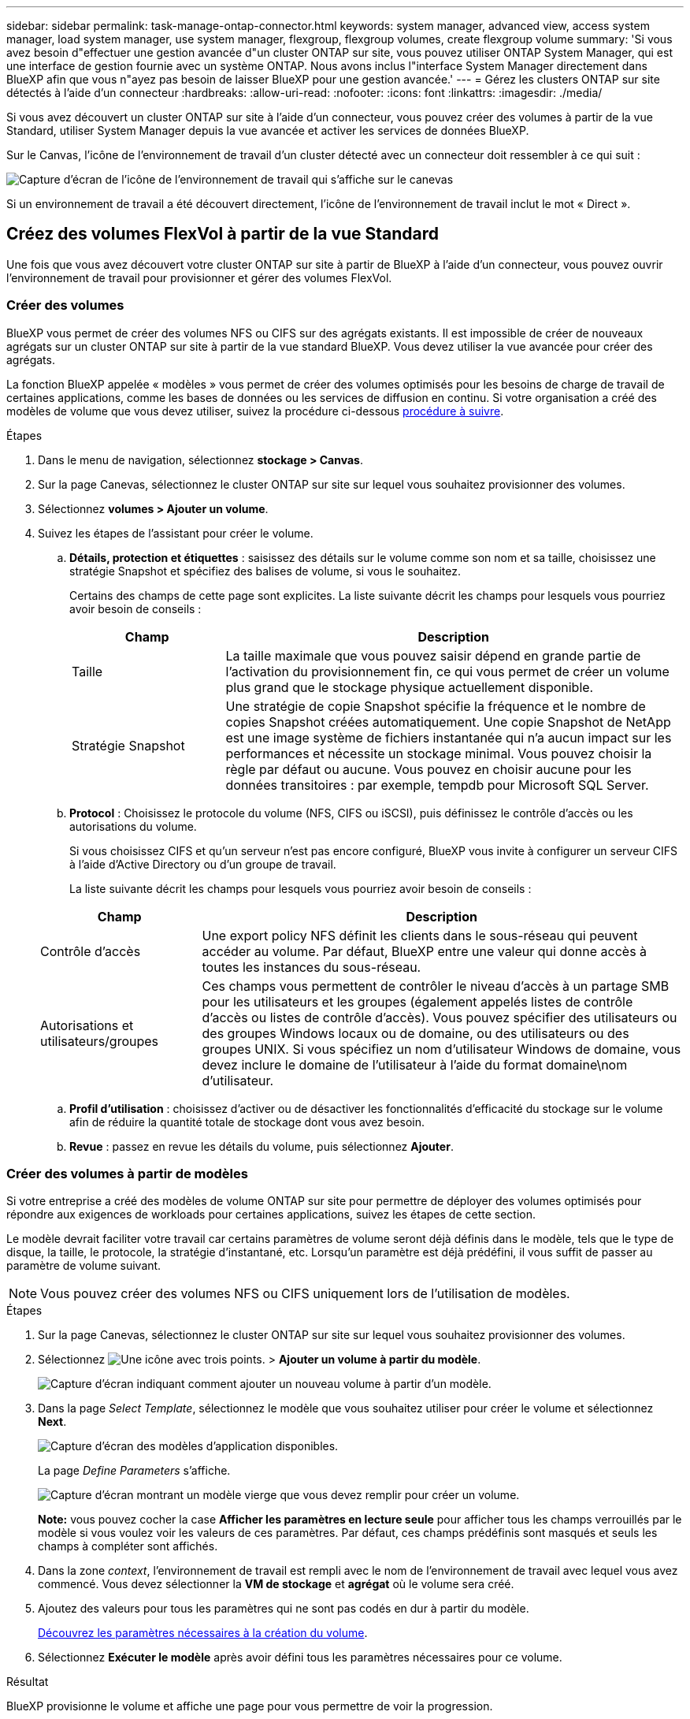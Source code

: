 ---
sidebar: sidebar 
permalink: task-manage-ontap-connector.html 
keywords: system manager, advanced view, access system manager, load system manager, use system manager, flexgroup, flexgroup volumes, create flexgroup volume 
summary: 'Si vous avez besoin d"effectuer une gestion avancée d"un cluster ONTAP sur site, vous pouvez utiliser ONTAP System Manager, qui est une interface de gestion fournie avec un système ONTAP. Nous avons inclus l"interface System Manager directement dans BlueXP afin que vous n"ayez pas besoin de laisser BlueXP pour une gestion avancée.' 
---
= Gérez les clusters ONTAP sur site détectés à l'aide d'un connecteur
:hardbreaks:
:allow-uri-read: 
:nofooter: 
:icons: font
:linkattrs: 
:imagesdir: ./media/


[role="lead"]
Si vous avez découvert un cluster ONTAP sur site à l'aide d'un connecteur, vous pouvez créer des volumes à partir de la vue Standard, utiliser System Manager depuis la vue avancée et activer les services de données BlueXP.

Sur le Canvas, l'icône de l'environnement de travail d'un cluster détecté avec un connecteur doit ressembler à ce qui suit :

image:screenshot-connector-we.png["Capture d'écran de l'icône de l'environnement de travail qui s'affiche sur le canevas"]

Si un environnement de travail a été découvert directement, l'icône de l'environnement de travail inclut le mot « Direct ».



== Créez des volumes FlexVol à partir de la vue Standard

Une fois que vous avez découvert votre cluster ONTAP sur site à partir de BlueXP à l'aide d'un connecteur, vous pouvez ouvrir l'environnement de travail pour provisionner et gérer des volumes FlexVol.



=== Créer des volumes

BlueXP vous permet de créer des volumes NFS ou CIFS sur des agrégats existants. Il est impossible de créer de nouveaux agrégats sur un cluster ONTAP sur site à partir de la vue standard BlueXP. Vous devez utiliser la vue avancée pour créer des agrégats.

La fonction BlueXP appelée « modèles » vous permet de créer des volumes optimisés pour les besoins de charge de travail de certaines applications, comme les bases de données ou les services de diffusion en continu. Si votre organisation a créé des modèles de volume que vous devez utiliser, suivez la procédure ci-dessous <<Créer des volumes à partir de modèles,procédure à suivre>>.

.Étapes
. Dans le menu de navigation, sélectionnez *stockage > Canvas*.
. Sur la page Canevas, sélectionnez le cluster ONTAP sur site sur lequel vous souhaitez provisionner des volumes.
. Sélectionnez *volumes > Ajouter un volume*.
. Suivez les étapes de l'assistant pour créer le volume.
+
.. *Détails, protection et étiquettes* : saisissez des détails sur le volume comme son nom et sa taille, choisissez une stratégie Snapshot et spécifiez des balises de volume, si vous le souhaitez.
+
Certains des champs de cette page sont explicites. La liste suivante décrit les champs pour lesquels vous pourriez avoir besoin de conseils :

+
[cols="2,6"]
|===
| Champ | Description 


| Taille | La taille maximale que vous pouvez saisir dépend en grande partie de l'activation du provisionnement fin, ce qui vous permet de créer un volume plus grand que le stockage physique actuellement disponible. 


| Stratégie Snapshot | Une stratégie de copie Snapshot spécifie la fréquence et le nombre de copies Snapshot créées automatiquement. Une copie Snapshot de NetApp est une image système de fichiers instantanée qui n'a aucun impact sur les performances et nécessite un stockage minimal. Vous pouvez choisir la règle par défaut ou aucune. Vous pouvez en choisir aucune pour les données transitoires : par exemple, tempdb pour Microsoft SQL Server. 
|===
.. *Protocol* : Choisissez le protocole du volume (NFS, CIFS ou iSCSI), puis définissez le contrôle d'accès ou les autorisations du volume.
+
Si vous choisissez CIFS et qu'un serveur n'est pas encore configuré, BlueXP vous invite à configurer un serveur CIFS à l'aide d'Active Directory ou d'un groupe de travail.

+
La liste suivante décrit les champs pour lesquels vous pourriez avoir besoin de conseils :

+
[cols="2,6"]
|===
| Champ | Description 


| Contrôle d'accès | Une export policy NFS définit les clients dans le sous-réseau qui peuvent accéder au volume. Par défaut, BlueXP entre une valeur qui donne accès à toutes les instances du sous-réseau. 


| Autorisations et utilisateurs/groupes | Ces champs vous permettent de contrôler le niveau d'accès à un partage SMB pour les utilisateurs et les groupes (également appelés listes de contrôle d'accès ou listes de contrôle d'accès). Vous pouvez spécifier des utilisateurs ou des groupes Windows locaux ou de domaine, ou des utilisateurs ou des groupes UNIX. Si vous spécifiez un nom d'utilisateur Windows de domaine, vous devez inclure le domaine de l'utilisateur à l'aide du format domaine\nom d'utilisateur. 
|===
.. *Profil d'utilisation* : choisissez d'activer ou de désactiver les fonctionnalités d'efficacité du stockage sur le volume afin de réduire la quantité totale de stockage dont vous avez besoin.
.. *Revue* : passez en revue les détails du volume, puis sélectionnez *Ajouter*.






=== Créer des volumes à partir de modèles

Si votre entreprise a créé des modèles de volume ONTAP sur site pour permettre de déployer des volumes optimisés pour répondre aux exigences de workloads pour certaines applications, suivez les étapes de cette section.

Le modèle devrait faciliter votre travail car certains paramètres de volume seront déjà définis dans le modèle, tels que le type de disque, la taille, le protocole, la stratégie d'instantané, etc. Lorsqu'un paramètre est déjà prédéfini, il vous suffit de passer au paramètre de volume suivant.


NOTE: Vous pouvez créer des volumes NFS ou CIFS uniquement lors de l'utilisation de modèles.

.Étapes
. Sur la page Canevas, sélectionnez le cluster ONTAP sur site sur lequel vous souhaitez provisionner des volumes.
. Sélectionnez image:screenshot_gallery_options.gif["Une icône avec trois points."] > *Ajouter un volume à partir du modèle*.
+
image:screenshot_template_add_vol_ontap.png["Capture d'écran indiquant comment ajouter un nouveau volume à partir d'un modèle."]

. Dans la page _Select Template_, sélectionnez le modèle que vous souhaitez utiliser pour créer le volume et sélectionnez *Next*.
+
image:screenshot_select_template_ontap.png["Capture d'écran des modèles d'application disponibles."]

+
La page _Define Parameters_ s'affiche.

+
image:screenshot_define_ontap_vol_from_template.png["Capture d'écran montrant un modèle vierge que vous devez remplir pour créer un volume."]

+
*Note:* vous pouvez cocher la case *Afficher les paramètres en lecture seule* pour afficher tous les champs verrouillés par le modèle si vous voulez voir les valeurs de ces paramètres. Par défaut, ces champs prédéfinis sont masqués et seuls les champs à compléter sont affichés.

. Dans la zone _context_, l'environnement de travail est rempli avec le nom de l'environnement de travail avec lequel vous avez commencé. Vous devez sélectionner la *VM de stockage* et *agrégat* où le volume sera créé.
. Ajoutez des valeurs pour tous les paramètres qui ne sont pas codés en dur à partir du modèle.
+
<<Créer des volumes,Découvrez les paramètres nécessaires à la création du volume>>.

. Sélectionnez *Exécuter le modèle* après avoir défini tous les paramètres nécessaires pour ce volume.


.Résultat
BlueXP provisionne le volume et affiche une page pour vous permettre de voir la progression.

image:screenshot_template_creating_resource_ontap.png["Capture d'écran indiquant la progression de la création de votre nouveau volume à partir du modèle."]

Ensuite, le nouveau volume est ajouté à l'environnement de travail.

Par ailleurs, si une action secondaire est implémentée dans le modèle, par exemple pour l'activation de la sauvegarde et de la restauration BlueXP sur le volume, cette action est également exécutée.

.Une fois que vous avez terminé
Si vous avez provisionné un partage CIFS, donnez aux utilisateurs ou aux groupes des autorisations sur les fichiers et les dossiers et vérifiez que ces utilisateurs peuvent accéder au partage et créer un fichier.



== Créer des volumes FlexGroup

Vous pouvez utiliser l'API BlueXP pour créer des volumes FlexGroup. Les volumes FlexGroup sont des volumes scale-out qui fournissent des performances élevées et une répartition automatique de la charge.

* https://docs.netapp.com/us-en/bluexp-automation/cm/wf_flexgroup_ontap_create_vol.html["Découvrez comment créer un volume FlexGroup à l'aide de l'API"^]
* https://docs.netapp.com/us-en/ontap/flexgroup/definition-concept.html["Découvrez ce qu'est un volume FlexGroup"^]




== Administrer ONTAP à l'aide de la vue avancée

Si vous avez besoin d'effectuer une gestion avancée d'un cluster ONTAP sur site, vous pouvez utiliser ONTAP System Manager, qui est une interface de gestion fournie avec un système ONTAP. Nous avons inclus l'interface System Manager directement dans BlueXP afin que vous n'ayez pas besoin de laisser BlueXP pour une gestion avancée.

Cette vue avancée est disponible sous forme d'aperçu. Nous prévoyons d'affiner cette expérience et d'ajouter des améliorations dans les prochaines versions. Envoyez-nous vos commentaires à l'aide de l'outil de chat In-Product.



=== Caractéristiques

La vue avancée de BlueXP vous donne accès à des fonctions de gestion supplémentaires :

* Gestion avancée du stockage
+
Gestion des groupes de cohérence, des partages, des qtrees, des quotas et des machines virtuelles de stockage.

* Gestion de la mise en réseau
+
Gérez les IPspaces, les interfaces réseau, les ensembles de ports et les ports ethernet.

* Événements et travaux
+
Affichez les journaux d'événements, les alertes système, les tâches et les journaux d'audit.

* Protection avancée des données
+
Protection des VM de stockage, des LUN et des groupes de cohérence

* Gestion des hôtes
+
Configurez les groupes initiateurs SAN et les clients NFS.





=== Configurations compatibles

La gestion avancée via System Manager est prise en charge avec les clusters ONTAP sur site qui exécutent 9.10.0 ou une version ultérieure.

L'intégration de System Manager n'est pas prise en charge dans les régions GovCloud ni dans les régions ne disposant pas d'accès Internet sortant.



=== Limites

Certaines fonctionnalités de System Manager ne sont pas prises en charge avec les clusters ONTAP sur site lors de l'utilisation de la vue avancée dans BlueXP.

link:reference-limitations.html["Consultez la liste des limites"].



=== Utilisation de l'affichage avancé (System Manager)

Ouvrez un environnement de travail ONTAP sur site et sélectionnez l'option vue avancée.

.Étapes
. Sur la page Canevas, sélectionnez le cluster ONTAP sur site sur lequel vous souhaitez provisionner des volumes.
. En haut à droite, sélectionnez *basculer vers la vue avancée*.
+
image:screenshot-advanced-view.png["Capture d'écran d'un environnement de travail ONTAP sur site présentant l'option basculer vers la vue avancée."]

. Si le message de confirmation s'affiche, lisez-le et sélectionnez *Fermer*.
. Utilisez System Manager pour gérer ONTAP.
. Si nécessaire, sélectionnez *basculer vers la vue standard* pour revenir à la gestion standard via BlueXP.
+
image:screenshot-standard-view.png["Capture d'écran d'un environnement de travail ONTAP sur site présentant l'option basculer vers l'affichage standard."]





=== Obtenez de l'aide avec System Manager

Si vous avez besoin d'aide pour utiliser System Manager avec ONTAP, vous pouvez voir https://docs.netapp.com/us-en/ontap/index.html["Documentation ONTAP"^] pour obtenir des instructions détaillées. Voici quelques liens utiles :

* https://docs.netapp.com/us-en/ontap/volume-admin-overview-concept.html["Gestion des volumes et des LUN"^]
* https://docs.netapp.com/us-en/ontap/network-manage-overview-concept.html["Gestion du réseau"^]
* https://docs.netapp.com/us-en/ontap/concept_dp_overview.html["Protection des données"^]




== Activez les services BlueXP

Intégrez les services de données BlueXP dans vos environnements de travail pour répliquer des données, les sauvegarder, les transférer et bien plus encore.

Réplication des données:: Répliquez les données entre les systèmes Cloud Volumes ONTAP, les systèmes de fichiers Amazon FSX pour ONTAP et les clusters ONTAP. Choisissez une réplication unique des données, qui peut vous aider à déplacer vos données depuis et vers le cloud, ou un calendrier récurrent, qui peut vous aider à effectuer une reprise d'activité ou la conservation des données à long terme.
+
--
https://docs.netapp.com/us-en/bluexp-replication/task-replicating-data.html["La documentation relative à la réplication"^]

--
Sauvegarder les données:: Sauvegardez les données de votre système ONTAP sur site vers un stockage objet économique dans le cloud.
+
--
https://docs.netapp.com/us-en/bluexp-backup-recovery/concept-backup-to-cloud.html["Documentation sur la sauvegarde et la restauration"^]

--
Scannez, cartographier et classez vos données:: Analysez les clusters de votre entreprise sur site pour cartographier et classer les données, et identifier les informations privées. Cela peut réduire les risques liés à la sécurité et à la conformité, diminuer les coûts de stockage et vous aider dans vos projets de migration des données.
+
--
https://docs.netapp.com/us-en/bluexp-classification/concept-cloud-compliance.html["Documentation de classification"^]

--
Basculez les données vers le cloud:: Étendez votre data Center au cloud en transférant automatiquement les données inactives des clusters ONTAP au stockage objet.
+
--
https://docs.netapp.com/us-en/bluexp-tiering/concept-cloud-tiering.html["Documentation sur la hiérarchisation"^]

--
Maintenez l'intégrité, la disponibilité et les performances:: Appliquez les mesures correctives suggérées aux clusters ONTAP avant une panne ou une panne.
+
--
https://docs.netapp.com/us-en/bluexp-operational-resiliency/index.html["Documentation sur la résilience opérationnelle"^]

--
Identifiez les clusters ayant une capacité faible:: Identifiez les clusters affichant une faible capacité, examinez les clusters pour vérifier leur capacité actuelle et prévue, etc.
+
--
https://docs.netapp.com/us-en/bluexp-economic-efficiency/index.html["Documentation sur l'efficacité économique"^]

--

